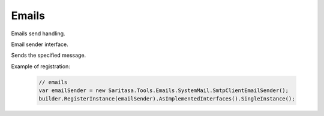 Emails
======

Emails send handling.

.. class:: IEmailSender

    Email sender interface.

    .. function:: Task SendAsync(TMessage message);

    Sends the specified message.

.. class:: EmailSender

    .. function:: Task SendAsync(TMessage message);

Example of registration:

    .. code-block:: c#

        // emails
        var emailSender = new Saritasa.Tools.Emails.SystemMail.SmtpClientEmailSender();
        builder.RegisterInstance(emailSender).AsImplementedInterfaces().SingleInstance();
